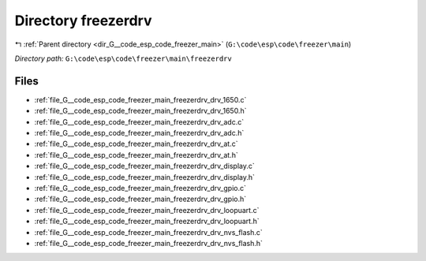 .. _dir_G__code_esp_code_freezer_main_freezerdrv:


Directory freezerdrv
====================


|exhale_lsh| :ref:`Parent directory <dir_G__code_esp_code_freezer_main>` (``G:\code\esp\code\freezer\main``)

.. |exhale_lsh| unicode:: U+021B0 .. UPWARDS ARROW WITH TIP LEFTWARDS

*Directory path:* ``G:\code\esp\code\freezer\main\freezerdrv``


Files
-----

- :ref:`file_G__code_esp_code_freezer_main_freezerdrv_drv_1650.c`
- :ref:`file_G__code_esp_code_freezer_main_freezerdrv_drv_1650.h`
- :ref:`file_G__code_esp_code_freezer_main_freezerdrv_drv_adc.c`
- :ref:`file_G__code_esp_code_freezer_main_freezerdrv_drv_adc.h`
- :ref:`file_G__code_esp_code_freezer_main_freezerdrv_drv_at.c`
- :ref:`file_G__code_esp_code_freezer_main_freezerdrv_drv_at.h`
- :ref:`file_G__code_esp_code_freezer_main_freezerdrv_drv_display.c`
- :ref:`file_G__code_esp_code_freezer_main_freezerdrv_drv_display.h`
- :ref:`file_G__code_esp_code_freezer_main_freezerdrv_drv_gpio.c`
- :ref:`file_G__code_esp_code_freezer_main_freezerdrv_drv_gpio.h`
- :ref:`file_G__code_esp_code_freezer_main_freezerdrv_drv_loopuart.c`
- :ref:`file_G__code_esp_code_freezer_main_freezerdrv_drv_loopuart.h`
- :ref:`file_G__code_esp_code_freezer_main_freezerdrv_drv_nvs_flash.c`
- :ref:`file_G__code_esp_code_freezer_main_freezerdrv_drv_nvs_flash.h`



